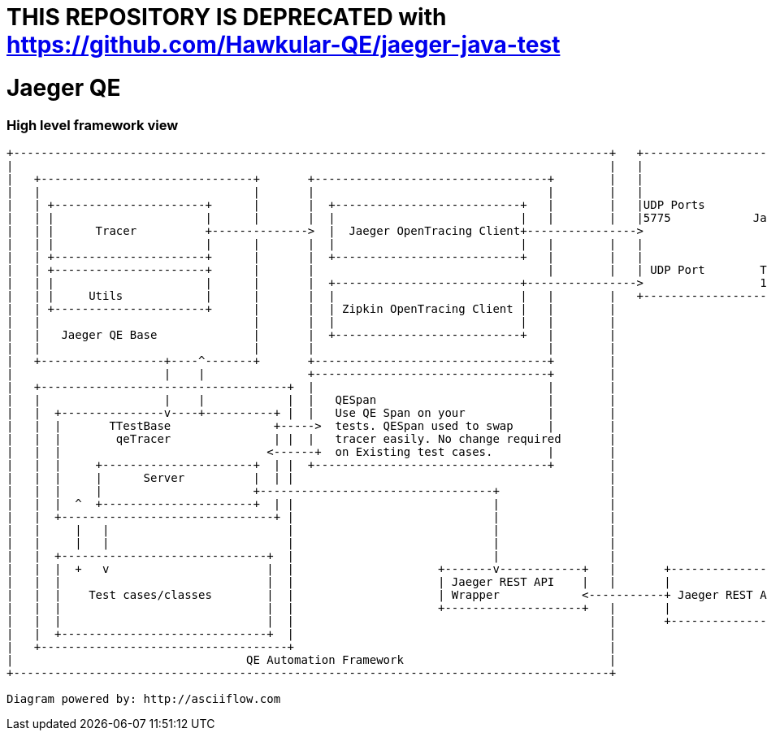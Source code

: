 # THIS REPOSITORY IS DEPRECATED with https://github.com/Hawkular-QE/jaeger-java-test

# Jaeger QE

### High level framework view
....
+---------------------------------------------------------------------------------------+   +------------------------------------------------------+
|                                                                                       |   |                                                      |
|   +-------------------------------+       +----------------------------------+        |   |                                                      |
|   |                               |       |                                  |        |   |                                                      |
|   | +----------------------+      |       |  +---------------------------+   |        |   |UDP Ports                                             |
|   | |                      |      |       |  |                           |   |        |   |5775            Jaeger Server                         |
|   | |      Tracer          +-------------->  |  Jaeger OpenTracing Client+---------------->                                                      |
|   | |                      |      |       |  |                           |   |        |   |                                                      |
|   | +----------------------+      |       |  +---------------------------+   |        |   |                                                      |
|   | +----------------------+      |       |                                  |        |   | UDP Port        TCP/HTTP                             |
|   | |                      |      |       |  +---------------------------+---------------->                 16686                                |
|   | |     Utils            |      |       |  |                           |   |        |   +------------------------------------+-----------------+
|   | +----------------------+      |       |  | Zipkin OpenTracing Client |   |        |                                        |
|   |                               |       |  |                           |   |        |                                        |
|   |   Jaeger QE Base              |       |  +---------------------------+   |        |                                        |
|   |                               |       |                                  |        |                                        |
|   +------------------+----^-------+       +----------------------------------+        |                                        |
|                      |    |               +----------------------------------+        |                                        |
|   +------------------------------------+  |                                  |        |                                        |
|   |                  |    |            |  |   QESpan                         |        |                                        |
|   |  +---------------v----+----------+ |  |   Use QE Span on your            |        |                                        |
|   |  |       TTestBase               +----->  tests. QESpan used to swap     |        |                                        |
|   |  |        qeTracer               | |  |   tracer easily. No change required       |                                        |
|   |  |                              <------+  on Existing test cases.        |        |                                        |
|   |  |     +----------------------+  | |  +----------------------------------+        |                                        |
|   |  |     |      Server          |  | |                                              |                                        |
|   |  |     |                      +----------------------------------+                |                                        |
|   |  |  ^  +----------------------+  | |                             |                |                                        |
|   |  +-------------------------------+ |                             |                |                                        |
|   |     |   |                          |                             |                |                                        |
|   |     |   |                          |                             |                |                                        |
|   |  +------------------------------+  |                             |                |                                        |
|   |  |  +   v                       |  |                     +-------v------------+   |       +---------------------------+    |
|   |  |                              |  |                     | Jaeger REST API    |   |       |                           |    |
|   |  |    Test cases/classes        |  |                     | Wrapper            <-----------+ Jaeger REST API Client    +----+
|   |  |                              |  |                     +--------------------+   |       |                           |
|   |  |                              |  |                                              |       +---------------------------+
|   |  +------------------------------+  |                                              |
|   +------------------------------------+                                              |
|                                  QE Automation Framework                              |
+---------------------------------------------------------------------------------------+

Diagram powered by: http://asciiflow.com
....
